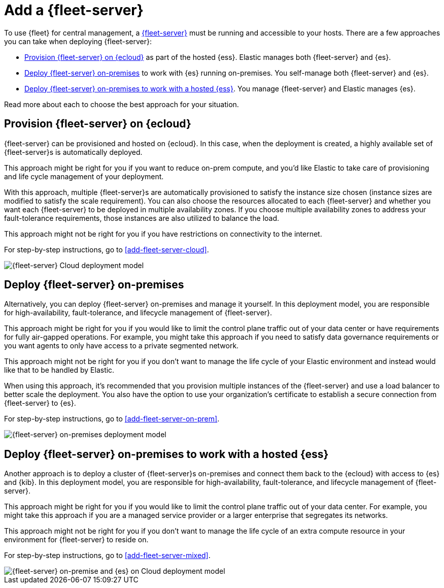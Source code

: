 [[add-a-fleet-server]]
= Add a {fleet-server}

To use {fleet} for central management, a <<fleet-server,{fleet-server}>> must
be running and accessible to your hosts. There are a few approaches you can take
when deploying {fleet-server}:

* <<deployed-in-cloud>> as part of the hosted {ess}. Elastic manages both {fleet-server} and {es}.
* <<deployed-on-prem>> to work with {es} running on-premises. You self-manage both {fleet-server} and {es}.
* <<fleet-server-on-prem-es-cloud>>. You manage {fleet-server} and Elastic manages {es}.

Read more about each to choose the best approach for your situation.

[discrete]
[[deployed-in-cloud]]
== Provision {fleet-server} on {ecloud}

// What is it...
{fleet-server} can be provisioned and hosted on {ecloud}. In this case,
when the deployment is created, a highly available set of {fleet-server}s
is automatically deployed.

// Benefits
This approach might be right for you if you want to reduce on-prem compute,
and you'd like Elastic to take care of provisioning and life cycle management of
your deployment.

With this approach, multiple {fleet-server}s are automatically provisioned to satisfy
the instance size chosen (instance sizes are modified to satisfy the scale requirement).
You can also choose the resources allocated to each {fleet-server} and whether you want
each {fleet-server} to be deployed in multiple availability zones.
If you choose multiple availability zones to address your fault-tolerance
requirements, those instances are also utilized to balance the load.

// Limitations
This approach might not be right for you if you have restrictions on connectivity
to the internet.

// How to
For step-by-step instructions, go to <<add-fleet-server-cloud>>.

image::images/fleet-server-cloud-deployment.png[{fleet-server} Cloud deployment model]

[discrete]
[[deployed-on-prem]]
== Deploy {fleet-server} on-premises

// What is it...
Alternatively, you can deploy {fleet-server} on-premises and manage it yourself.
In this deployment model, you are responsible for high-availability, fault-tolerance,
and lifecycle management of {fleet-server}.

// Benefits
This approach might be right for you if you would like to limit the control plane traffic
out of your data center or have requirements for fully air-gapped operations.
For example, you might take this approach if you need to satisfy data governance requirements
or you want agents to only have access to a private segmented network.

// Limitations
This approach might not be right for you if you don't want to manage the life cycle
of your Elastic environment and instead would like that to be handled by Elastic.

// How to
When using this approach, it's recommended that you provision multiple instances of
the {fleet-server} and use a load balancer to better scale the deployment.
You also have the option to use your organization's certificate to establish a
secure connection from {fleet-server} to {es}.

For step-by-step instructions, go to <<add-fleet-server-on-prem>>.

image::images/fleet-server-on-prem-deployment.png[{fleet-server} on-premises deployment model]

[discrete]
[[fleet-server-on-prem-es-cloud]]
== Deploy {fleet-server} on-premises to work with a hosted {ess}

// What is it...
Another approach is to deploy a cluster of {fleet-server}s on-premises and
connect them back to the {ecloud} with access to {es} and {kib}.
In this deployment model, you are responsible for high-availability, fault-tolerance,
and lifecycle management of {fleet-server}.

// Benefits
This approach might be right for you if you would like to limit the control plane traffic
out of your data center. For example, you might take this approach if you are a
managed service provider or a larger enterprise that segregates its networks.

// Limitations
This approach might not be right for you if you don't want to manage the life cycle
of an extra compute resource in your environment for {fleet-server} to reside on.

// How to
For step-by-step instructions, go to <<add-fleet-server-mixed>>.

image::images/fleet-server-on-prem-es-cloud.png[{fleet-server} on-premise and {es} on Cloud deployment model]

// [discrete]
// [[fleet-server-default-ports]]
// == Use default port assignments

// When {es} or {fleet-server} are deployed on-premises, communication between certain
// components will take place over well defined, pre-allocated ports.
// In most cases the operators may need to allow access to these ports.

// [options,header]
// |====
// | Component Communication | Default Port
// | Elastic Agent → {fleet-server} | 8220
// | Elastic Agent → {es} | 9200
// | Elastic Agent → Logstash | 5044
// | Elastic Agent → {fleet} | 5601
// | {fleet-server} → {fleet} | 5601
// | {fleet-server} → {es} | 9200
// |====
